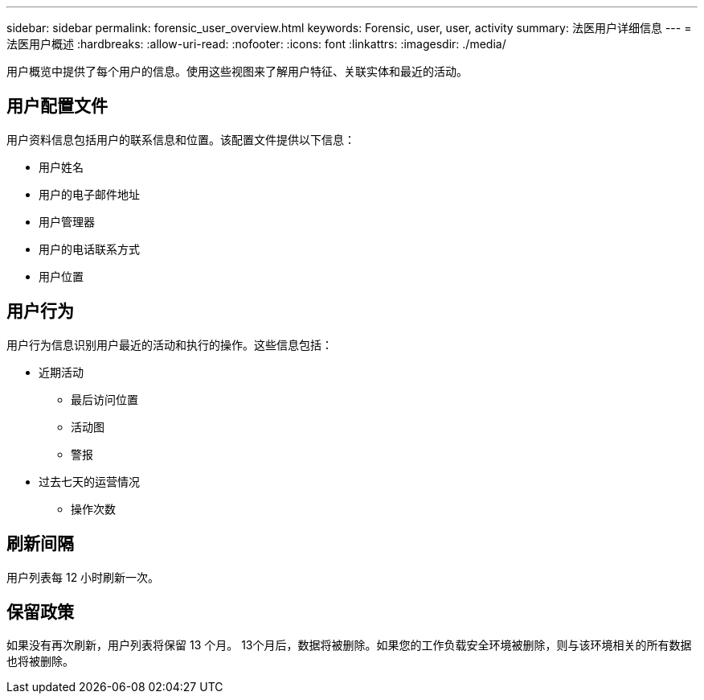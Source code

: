 ---
sidebar: sidebar 
permalink: forensic_user_overview.html 
keywords: Forensic, user, user, activity 
summary: 法医用户详细信息 
---
= 法医用户概述
:hardbreaks:
:allow-uri-read: 
:nofooter: 
:icons: font
:linkattrs: 
:imagesdir: ./media/


[role="lead"]
用户概览中提供了每个用户的信息。使用这些视图来了解用户特征、关联实体和最近的活动。



== 用户配置文件

用户资料信息包括用户的联系信息和位置。该配置文件提供以下信息：

* 用户姓名
* 用户的电子邮件地址
* 用户管理器
* 用户的电话联系方式
* 用户位置




== 用户行为

用户行为信息识别用户最近的活动和执行的操作。这些信息包括：

* 近期活动
+
** 最后访问位置
** 活动图
** 警报




* 过去七天的运营情况
+
** 操作次数






== 刷新间隔

用户列表每 12 小时刷新一次。



== 保留政策

如果没有再次刷新，用户列表将保留 13 个月。 13个月后，数据将被删除。如果您的工作负载安全环境被删除，则与该环境相关的所有数据也将被删除。

